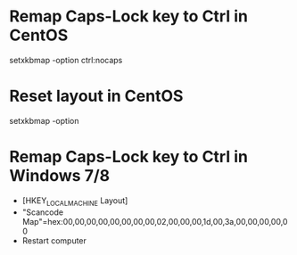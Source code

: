 * Remap Caps-Lock key to Ctrl in CentOS
  setxkbmap -option ctrl:nocaps

* Reset layout in CentOS
  setxkbmap -option

* Remap Caps-Lock key to Ctrl in Windows 7/8
  - [HKEY_LOCAL_MACHINE\SYSTEM\CurrentControlSet\Control\Keyboard Layout]
  - "Scancode Map"=hex:00,00,00,00,00,00,00,00,02,00,00,00,1d,00,3a,00,00,00,00,00
  - Restart computer
